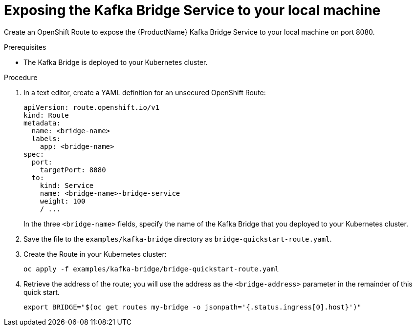 // Module included in the following assemblies:
//
// assembly-kafka-bridge-quickstart.adoc

[id='proc-exposing-kafka-bridge-service-local-machine-{context}']
= Exposing the Kafka Bridge Service to your local machine

Create an OpenShift Route to expose the {ProductName} Kafka Bridge Service to your local machine on port 8080.

.Prerequisites

* The Kafka Bridge is deployed to your Kubernetes cluster.

.Procedure

. In a text editor, create a YAML definition for an unsecured OpenShift Route:
+
[source,yaml,subs=attributes+]
----
apiVersion: route.openshift.io/v1
kind: Route
metadata:
  name: <bridge-name>
  labels:
    app: <bridge-name>
spec:
  port:
    targetPort: 8080
  to:
    kind: Service
    name: <bridge-name>-bridge-service
    weight: 100
    / ...
----
In the three `<bridge-name>` fields, specify the name of the Kafka Bridge that you deployed to your Kubernetes cluster.

. Save the file to the `examples/kafka-bridge` directory as `bridge-quickstart-route.yaml`.

. Create the Route in your Kubernetes cluster:
+
[source,shell,subs=attributes+]
----
oc apply -f examples/kafka-bridge/bridge-quickstart-route.yaml
----

. Retrieve the address of the route; you will use the address as the `<bridge-address>` parameter in the remainder of this quick start.
+
[source,shell,subs=attributes+]
----
export BRIDGE="$(oc get routes my-bridge -o jsonpath='{.status.ingress[0].host}')"
----
